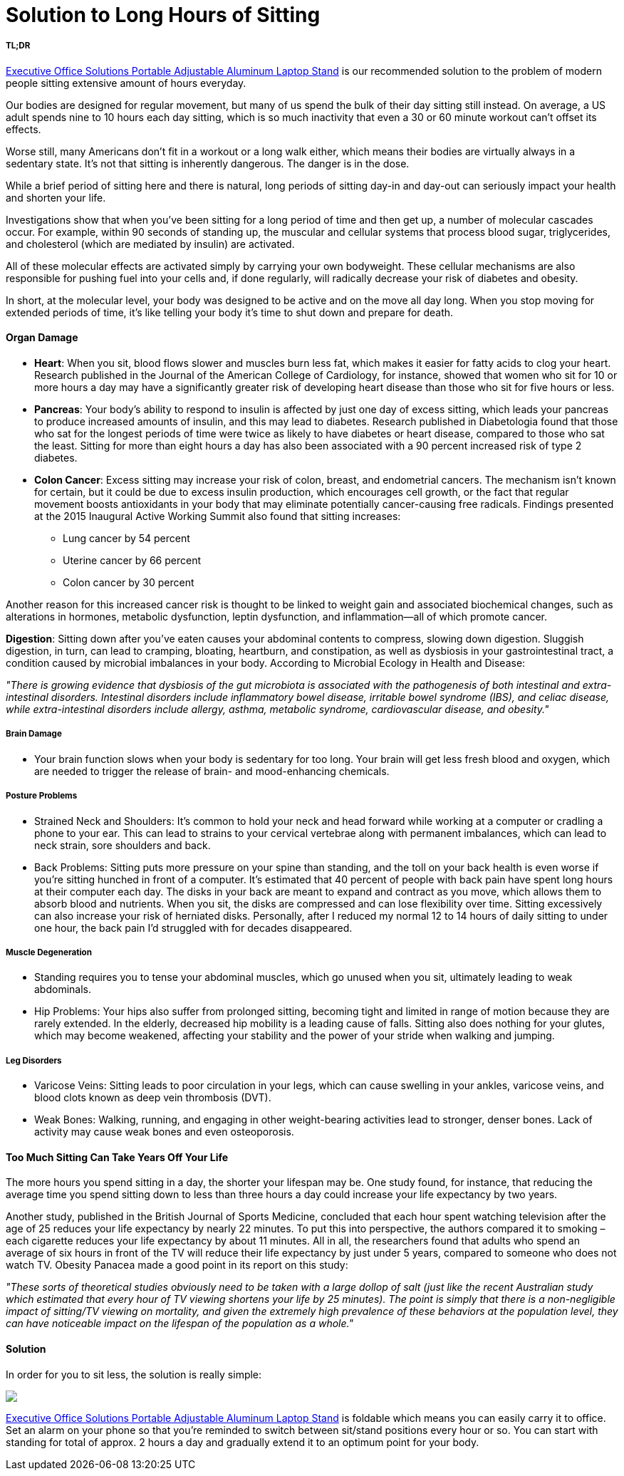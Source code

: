 = Solution to Long Hours of Sitting
:hp-image: https://user-images.githubusercontent.com/19504323/34317296-822e82d8-e7e6-11e7-934c-1dfc9c0b1185.png
:published_at: 2017-12-01
:hp-tags: sitting, health
:hp-alt-title: Solution to Long Hours of Sitting


===== TL;DR 

http://amzn.to/2BozA2p[Executive Office Solutions Portable Adjustable Aluminum Laptop Stand^] is our recommended solution to the problem of modern people sitting extensive amount of hours everyday.


Our bodies are designed for regular movement, but many of us spend the bulk of their day sitting still instead. On average, a US adult spends nine to 10 hours each day sitting, which is so much inactivity that even a 30 or 60 minute workout can't offset its effects.

Worse still, many Americans don't fit in a workout or a long walk either, which means their bodies are virtually always in a sedentary state. It's not that sitting is inherently dangerous. The danger is in the dose.

While a brief period of sitting here and there is natural, long periods of sitting day-in and day-out can seriously impact your health and shorten your life.

Investigations show that when you've been sitting for a long period of time and then get up, a number of molecular cascades occur. For example, within 90 seconds of standing up, the muscular and cellular systems that process blood sugar, triglycerides, and cholesterol (which are mediated by insulin) are activated.

All of these molecular effects are activated simply by carrying your own bodyweight. These cellular mechanisms are also responsible for pushing fuel into your cells and, if done regularly, will radically decrease your risk of diabetes and obesity.

In short, at the molecular level, your body was designed to be active and on the move all day long. When you stop moving for extended periods of time, it's like telling your body it's time to shut down and prepare for death.

++++
<div id="amzn-assoc-ad-362ca55c-c25e-4b62-99e7-044b18860126"></div><script async src="//z-na.amazon-adsystem.com/widgets/onejs?MarketPlace=US&adInstanceId=362ca55c-c25e-4b62-99e7-044b18860126"></script>
++++

==== Organ Damage

- *Heart*: When you sit, blood flows slower and muscles burn less fat, which makes it easier for fatty acids to clog your heart. Research published in the Journal of the American College of Cardiology, for instance, showed that women who sit for 10 or more hours a day may have a significantly greater risk of developing heart disease than those who sit for five hours or less.

- *Pancreas*: Your body's ability to respond to insulin is affected by just one day of excess sitting, which leads your pancreas to produce increased amounts of insulin, and this may lead to diabetes. Research published in Diabetologia found that those who sat for the longest periods of time were twice as likely to have diabetes or heart disease, compared to those who sat the least. Sitting for more than eight hours a day has also been associated with a 90 percent increased risk of type 2 diabetes.

- *Colon Cancer*: Excess sitting may increase your risk of colon, breast, and endometrial cancers. The mechanism isn't known for certain, but it could be due to excess insulin production, which encourages cell growth, or the fact that regular movement boosts antioxidants in your body that may eliminate potentially cancer-causing free radicals. Findings presented at the 2015 Inaugural Active Working Summit also found that sitting increases:
	* Lung cancer by 54 percent
	* Uterine cancer by 66 percent
	* Colon cancer by 30 percent

Another reason for this increased cancer risk is thought to be linked to weight gain and associated biochemical changes, such as alterations in hormones, metabolic dysfunction, leptin dysfunction, and inflammation—all of which promote cancer.

*Digestion*: Sitting down after you've eaten causes your abdominal contents to compress, slowing down digestion. Sluggish digestion, in turn, can lead to cramping, bloating, heartburn, and constipation, as well as dysbiosis in your gastrointestinal tract, a condition caused by microbial imbalances in your body. According to Microbial Ecology in Health and Disease:

_"There is growing evidence that dysbiosis of the gut microbiota is associated with the pathogenesis of both intestinal and extra-intestinal disorders. Intestinal disorders include inflammatory bowel disease, irritable bowel syndrome (IBS), and celiac disease, while extra-intestinal disorders include allergy, asthma, metabolic syndrome, cardiovascular disease, and obesity."_

===== Brain Damage

- Your brain function slows when your body is sedentary for too long. Your brain will get less fresh blood and oxygen, which are needed to trigger the release of brain- and mood-enhancing chemicals.

===== Posture Problems

- Strained Neck and Shoulders: It's common to hold your neck and head forward while working at a computer or cradling a phone to your ear. This can lead to strains to your cervical vertebrae along with permanent imbalances, which can lead to neck strain, sore shoulders and back.
	
- Back Problems: Sitting puts more pressure on your spine than standing, and the toll on your back health is even worse if you're sitting hunched in front of a computer. It's estimated that 40 percent of people with back pain have spent long hours at their computer each day. The disks in your back are meant to expand and contract as you move, which allows them to absorb blood and nutrients. When you sit, the disks are compressed and can lose flexibility over time. Sitting excessively can also increase your risk of herniated disks. Personally, after I reduced my normal 12 to 14 hours of daily sitting to under one hour, the back pain I'd struggled with for decades disappeared.

===== Muscle Degeneration

- Standing requires you to tense your abdominal muscles, which go unused when you sit, ultimately leading to weak abdominals.

- Hip Problems: Your hips also suffer from prolonged sitting, becoming tight and limited in range of motion because they are rarely extended. In the elderly, decreased hip mobility is a leading cause of falls. Sitting also does nothing for your glutes, which may become weakened, affecting your stability and the power of your stride when walking and jumping.

===== Leg Disorders

- Varicose Veins: Sitting leads to poor circulation in your legs, which can cause swelling in your ankles, varicose veins, and blood clots known as deep vein thrombosis (DVT).

- Weak Bones: Walking, running, and engaging in other weight-bearing activities lead to stronger, denser bones. Lack of activity may cause weak bones and even osteoporosis.


==== Too Much Sitting Can Take Years Off Your Life

The more hours you spend sitting in a day, the shorter your lifespan may be. One study found, for instance, that reducing the average time you spend sitting down to less than three hours a day could increase your life expectancy by two years.

Another study, published in the British Journal of Sports Medicine, concluded that each hour spent watching television after the age of 25 reduces your life expectancy by nearly 22 minutes. To put this into perspective, the authors compared it to smoking – each cigarette reduces your life expectancy by about 11 minutes. All in all, the researchers found that adults who spend an average of six hours in front of the TV will reduce their life expectancy by just under 5 years, compared to someone who does not watch TV. Obesity Panacea made a good point in its report on this study:

_"These sorts of theoretical studies obviously need to be taken with a large dollop of salt (just like the recent Australian study which estimated that every hour of TV viewing shortens your life by 25 minutes). The point is simply that there is a non-negligible impact of sitting/TV viewing on mortality, and given the extremely high prevalence of these behaviors at the population level, they can have noticeable impact on the lifespan of the population as a whole."_


==== Solution

In order for you to sit less, the solution is really simple:

++++
<a href="https://www.amazon.com/Executive-Office-Solutions-Mount-Notebook-Macbook-Light-Sitting-Black/dp/B00RQ3JQMM/ref=as_li_ss_il?s=office-products&ie=UTF8&qid=1513953933&sr=1-5&keywords=standing+desk&linkCode=li3&tag=livesmart03-20&linkId=13c275fa3f609491b983554eba92adcb" target="_blank"><img border="0" src="//ws-na.amazon-adsystem.com/widgets/q?_encoding=UTF8&ASIN=B00RQ3JQMM&Format=_SL250_&ID=AsinImage&MarketPlace=US&ServiceVersion=20070822&WS=1&tag=livesmart03-20" ></a><img src="https://ir-na.amazon-adsystem.com/e/ir?t=livesmart03-20&l=li3&o=1&a=B00RQ3JQMM" width="1" height="1" border="0" alt="" style="border:none !important; margin:0px !important;" />
++++

http://amzn.to/2BozA2p[Executive Office Solutions Portable Adjustable Aluminum Laptop Stand^] is foldable which means you can easily carry it to office. Set an alarm on your phone so that you're reminded to switch between sit/stand positions every hour or so. You can start with standing for total of approx. 2 hours a day and gradually extend it to an optimum point for your body.

